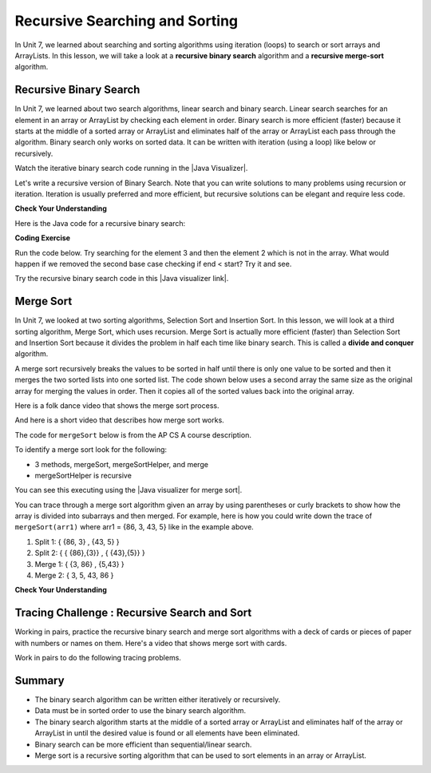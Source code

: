 .. qnum::
   :prefix: 10-2-
   :start: 1
   
.. highlight:: java
   :linenothreshold: 4

.. |CodingEx| image:: ../../_static/codingExercise.png
    :width: 30px
    :align: middle
    :alt: coding exercise
    
    
.. |Exercise| image:: ../../_static/exercise.png
    :width: 35
    :align: middle
    :alt: exercise
    
    
.. |Groupwork| image:: ../../_static/groupwork.png
    :width: 35
    :align: middle
    :alt: groupwork

Recursive Searching and Sorting
-------------------------------

In Unit 7, we learned about searching and sorting algorithms using iteration (loops) to search or sort arrays and ArrayLists. In this lesson, we will take a look at a **recursive binary search** algorithm and a **recursive merge-sort** algorithm.

Recursive Binary Search
=========================

In Unit 7, we learned about two search algorithms, linear search and binary search. Linear search searches for an element in an array or ArrayList by checking each element in order. Binary search is more efficient (faster) because it starts at the middle of a sorted array or ArrayList and eliminates half of the array or ArrayList each pass through the algorithm. Binary search only works on sorted data. It can be written with iteration (using a loop) like below or recursively.

.. activecode:: BinarySearchLoop
  :language: java

  public class IterativeBinarySearch
  {
     public static int binarySearch(int[] elements, int target) {
        int left = 0;
        int right = elements.length - 1;
        while (left <= right)
        {
           int middle = (left + right) / 2;
           if (target < elements[middle])
           {
              right = middle - 1;
           }
           else if (target > elements[middle])
           {
              left = middle + 1;
           }
           else {
              return middle;
           }
         }
         return -1;
     }

     public static void main(String[] args)
     {
        int[] arr1 = {-20, 3, 15, 81, 432};

        int index = binarySearch(arr1,81);
        System.out.println(index);
     }
  }

.. |Java visualizer| raw:: html

   <a href="http://cscircles.cemc.uwaterloo.ca/java_visualize/#code=++public+class+SearchTest%0A++%7B%0A+++++%0A+++++/**+%0A++++++*+Find+the+index+of+a+value+in+an+array+of+integers+sorted+in+ascending+order.%0A++++++*+%40param+elements+an+array+containing+the+items+to+be+searched.+Precondition%3A+items+in+elements+are+sorted+in+ascending+order.%0A++++++*+%40param+target+the+item+to+be+found+in+elements.%0A++++++*+%40return+an+index+of+target+in+elements+if+target+found%3B%0A++++++*+-1+other+wise.%0A++++++*/%0A+++++public+static+int+binarySearch(int%5B%5D+elements,+int+target)+%7B%0A++++++++int+left+%3D+0%3B%0A++++++++int+right+%3D+elements.length+-+1%3B%0A++++++++while+(left+%3C%3D+right)+%0A++++++++%7B%0A+++++++++++int+middle+%3D+(left+%2B+right)+/+2%3B+%0A+++++++++++if+(target+%3C+elements%5Bmiddle%5D)%0A+++++++++++%7B%0A++++++++++++++right+%3D+middle+-+1%3B%0A+++++++++++%7D%0A+++++++++++else+if+(target+%3E+elements%5Bmiddle%5D)+%0A+++++++++++%7B%0A++++++++++++++left+%3D+middle+%2B+1%3B+%0A+++++++++++%7D%0A+++++++++++else+%7B%0A++++++++++++++return+middle%3B+%0A+++++++++++%7D%0A+++++++++%7D%0A+++++++++return+-1%3B%0A++++++%7D%0A++++++%0A++++++public+static+void+main(String%5B%5D+args)%0A++++++%7B%0A+++++++++int%5B%5D+arr1+%3D+%7B-20,+3,+15,+81,+432%7D%3B%0A++++++++%0A+++++++++//+test+when+the+target+is+in+the+array%0A+++++++++int+index+%3D+binarySearch(arr1,-20)%3B%0A+++++++++System.out.println(index)%3B%0A++++++++%0A+++++++++//+test+when+the+target+is+not+in+the+array%0A+++++++++index+%3D+binarySearch(arr1,53)%3B%0A+++++++++System.out.println(index)%3B%0A+++++++%7D%0A++%7D%0A&mode=display&curInstr=0" target="_blank" style="text-decoration:underline">Java visualizer</a>

Watch the iterative binary search code running in the |Java Visualizer|.

Let's write a recursive version of Binary Search. Note that you can write solutions to many problems using recursion or iteration. Iteration is usually preferred and more efficient, but recursive solutions can be elegant and require less code. 

|Exercise| **Check Your Understanding**

.. shortanswer:: baseCaseQ

    What's the base case for a recursive version of Binary Search (where we want the recursion to stop)? Remember that in binary search, we always check the middle element first when looking for a target element from a startIndex to an endIndex.
    
.. shortanswer:: recursiveCallQ

    Given a recursive binary search method with the method signature "boolean binarySearch(int[] array, int target, int startIndex, int endIndex)", what recursive method call would search the array from index 0 to the middle index? 

Here is the Java code for a recursive binary search:

|CodingEx| **Coding Exercise**

Run the code below. Try searching for the element 3 and then the element 2 which is not in the array. What would happen if we removed the second base case checking if end < start? Try it and see.

.. activecode:: recursiveBinarySearch
  :language: java
  
  public class RecursiveBinarySearch
  {
    public static int recursiveBinarySearch(int[] array, int target, int start, int end)
    {
        int middle = (start + end)/2;
        // base case: check middle element
        if (target == array[middle]) {
            return middle;
        }	
        // base case: check if we've run out of elements
        if(end < start){
            return -1; // not found
        } 
        // recursive call: search start to middle
        if (target < array[middle]){
            return recursiveBinarySearch(array, target, start, middle - 1);
        }
        // recursive call: search middle to end
        if (target > array[middle]){
            return recursiveBinarySearch(array, target, middle + 1, end);
        }
        return -1;
    }

   public static void main(String[] args)
   {
      int[] array = { 3, 7, 12, 19, 22, 25, 29, 30 };
      int foundIndex = recursiveBinarySearch(array,25,0,array.length);
      System.out.println("25 was found at index " + foundIndex);
   }
  }

.. |Java visualizer link| raw:: html

   <a href="https://cscircles.cemc.uwaterloo.ca/java_visualize/#code=++public+class+RecursiveBinarySearch%0A++%7B%0A+++++public+static+int+recursiveBinarySearch(int%5B%5D+array,+int+target,+int+start,+int+end)%0A+++++%7B%0A+++++++int+middle+%3D+(start+%2B+end)/2%3B%0A%09+++%0A+++++++if+(target+%3D%3D+array%5Bmiddle%5D)+%7B%0A%09%09%09return+middle%3B%0A%09+++%7D%09%0A%09+++if(end+%3C+start)%7B%0A%09%09%09+return+-1%3B+//+not+found%0A%09++++%7D+%0A%09%09%0A%09++++if+(target+%3C+array%5Bmiddle%5D)%7B%0A%09%09%09return+recursiveBinarySearch(array,+target,+start,+middle+-+1)%3B%0A%09%09%7D%0A%09%09%0A%09%09if+(target+%3E+array%5Bmiddle%5D)%7B%0A%09%09%09return+recursiveBinarySearch(array,+target,+middle+%2B+1,+end)%3B%0A%09%09%7D%0A%0A%09%09return+-1%3B%0A+++%7D%0A%0A+++public+static+void+main(String%5B%5D+args)%0A+++%7B%0A++++++int%5B%5D+array+%3D+%7B+3,+7,+12,+19,+22,+25,+29,+30+%7D%3B%0A++++++int+foundIndex+%3D+recursiveBinarySearch(array,25,0,array.length)%3B%0A++++++System.out.println(%2225+was+found+at+index+%22+%2B+foundIndex)%3B%0A+++%7D%0A++%7D&mode=display&curInstr=28" target="_blank" style="text-decoration:underline">Java visualizer link</a>

Try the recursive binary search code in this |Java visualizer link|.

Merge Sort
==========================

..	index::
	single: merge sort
	pair: sort; merge

In Unit 7, we looked at two sorting algorithms, Selection Sort and Insertion Sort. In this lesson, we will look at a third sorting algorithm, Merge Sort, which uses recursion. Merge Sort is actually more efficient (faster) than Selection Sort and Insertion Sort because it divides the problem in half each time like binary search. This is called a **divide and conquer** algorithm.

A merge sort recursively breaks the values to be sorted in half until there is only one value to be sorted and then it merges the two sorted lists into one sorted list.  The code shown below uses a second array the same size as the original array for merging the values in order.  Then it copies all of the sorted values back into the original array.

Here is a folk dance video that shows the merge sort process.

.. youtube:: XaqR3G_NVoo
    :align: center

And here is a short video that describes how merge sort works.

.. youtube:: 4VqmGXwpLqc
    :align: center
    

The code for ``mergeSort`` below is from the AP CS A course description.

To identify a merge sort look for the following:

* 3 methods, mergeSort, mergeSortHelper, and merge
* mergeSortHelper is recursive

.. activecode:: mergeSort
  :language: java

  import java.util.Arrays;

  public class SortTest
  {
     public static void mergeSort(int[] elements)
     {
        int n = elements.length;
        int[] temp = new int[n];
        mergeSortHelper(elements, 0, n - 1, temp);
     }

     private static void mergeSortHelper(int[] elements,
                                         int from, int to, int[] temp)
     {
         if (from < to)
         {
            int middle = (from + to) / 2;
            mergeSortHelper(elements, from, middle, temp);
            mergeSortHelper(elements, middle + 1, to, temp);
            merge(elements, from, middle, to, temp);
         }
     }

     private static void merge(int[] elements, int from,
                               int mid, int to, int[] temp)
     {
        int i = from;
        int j = mid + 1;
        int k = from;

        while (i <= mid && j <= to)
        {
           if (elements[i] < elements[j])
           {
              temp[k] = elements[i];
              i++;
           }
           else
           {
              temp[k] = elements[j];
              j++;
           }
           k++;
        }

        while (i <= mid)
        {
           temp[k] = elements[i];
           i++;
           k++;
        }

        while (j <= to)
        {
           temp[k] = elements[j];
           j++;
           k++;
        }

        for (k = from; k <= to; k++)
        {
           elements[k] = temp[k];
        }
     }

     public static void main(String[] args)
     {
        int[] arr1 = {86, 3, 43, 5};
        System.out.println(Arrays.toString(arr1));
        mergeSort(arr1);
        System.out.println(Arrays.toString(arr1));
     }
  }

You can see this executing using the |Java visualizer for merge sort|. 

.. |Java visualizer for merge sort| raw:: html

   <a href="http://cscircles.cemc.uwaterloo.ca/java_visualize/#code=++import+java.util.Arrays%3B%0A++%0A++public+class+SortTest%0A++%7B%0A+++++public+static+void+mergeSort(int%5B%5D+elements)+%0A+++++%7B%0A++++++++int+n+%3D+elements.length%3B%0A++++++++int%5B%5D+temp+%3D+new+int%5Bn%5D%3B+%0A++++++++mergeSortHelper(elements,+0,+n+-+1,+temp)%3B%0A+++++%7D%0A+++++%0A+++++private+static+void+mergeSortHelper(int%5B%5D+elements,+int+from,+int+to,+int%5B%5D+temp)%0A+++++%7B%0A+++++++++if+(from+%3C+to)%0A+++++++++%7B%0A++++++++++++int+middle+%3D+(from+%2B+to)+/+2%3B+%0A++++++++++++mergeSortHelper(elements,+from,+middle,+temp)%3B+%0A++++++++++++mergeSortHelper(elements,+middle+%2B+1,+to,+temp)%3B+%0A++++++++++++merge(elements,+from,+middle,+to,+temp)%3B%0A+++++++++%7D%0A+++++%7D%0A+++++%0A+++++private+static+void+merge(int%5B%5D+elements,+int+from,+int+mid,+int+to,+int%5B%5D+temp)%0A+++++%7B%0A++++++++int+i+%3D+from%3B+%0A++++++++int+j+%3D+mid+%2B+1%3B+%0A++++++++int+k+%3D+from%3B%0A++++++++%0A++++++++while+(i+%3C%3D+mid+%26%26+j+%3C%3D+to)+%0A++++++++%7B%0A+++++++++++if+(elements%5Bi%5D+%3C+elements%5Bj%5D)+%0A+++++++++++%7B%0A++++++++++++++temp%5Bk%5D+%3D+elements%5Bi%5D%3B%0A++++++++++++++i%2B%2B%3B+%0A+++++++++++%7D%0A+++++++++++else+%0A+++++++++++%7B%0A++++++++++++++temp%5Bk%5D+%3D+elements%5Bj%5D%3B%0A++++++++++++++j%2B%2B%3B+%0A+++++++++++%7D%0A+++++++++++k%2B%2B%3B+%0A++++++++%7D%0A%0A++++++++while+(i+%3C%3D+mid)+%0A++++++++%7B%0A+++++++++++temp%5Bk%5D+%3D+elements%5Bi%5D%3B+%0A+++++++++++i%2B%2B%3B%0A+++++++++++k%2B%2B%3B%0A++++++++%7D%0A++++++++%0A++++++++while+(j+%3C%3D+to)+%0A++++++++%7B%0A+++++++++++temp%5Bk%5D+%3D+elements%5Bj%5D%3B+%0A+++++++++++j%2B%2B%3B%0A+++++++++++k%2B%2B%3B%0A++++++++%7D%0A++++++++%0A++++++++for+(k+%3D+from%3B+k+%3C%3D+to%3B+k%2B%2B)+%0A++++++++%7B%0A+++++++++++elements%5Bk%5D+%3D+temp%5Bk%5D%3B+%0A++++++++%7D%0A+++++%7D%0A++++++++%0A++++++%0A+++++public+static+void+main(String%5B%5D+args)%0A+++++%7B%0A++++++++int%5B%5D+arr1+%3D+%7B86,+3,+43%7D%3B%0A++++++++System.out.println(Arrays.toString(arr1))%3B%0A++++++++mergeSort(arr1)%3B%0A++++++++System.out.println(Arrays.toString(arr1))%3B%0A+++++%7D%0A++%7D&mode=display&curInstr=0" target="_blank" style="text-decoration:underline">Java visualizer for merge sort</a>

You can trace through a merge sort algorithm given an array by using parentheses or curly brackets to show how the array is divided into subarrays and then merged. For example, here is how you could write down the trace of ``mergeSort(arr1)`` where arr1 = {86, 3, 43, 5} like in the example above.

1. Split 1: { {86, 3} , {43, 5} }
2. Split 2: { { {86},{3}} , { {43},{5}} }
3. Merge 1: { {3, 86} , {5,43} }
4. Merge 2: { 3, 5, 43, 86 }

|Exercise| **Check Your Understanding**

.. mchoice:: qms_1
   :practice: T
   :answer_a: If the data is already sorted in ascending order
   :answer_b: If the data is already sorted in descending order
   :answer_c: It will always take the same amount of time to execute
   :correct: c
   :feedback_a: This won't really affect the execution time for merge sort.
   :feedback_b: This won't really affect the execution time for merge sort.
   :feedback_c: It will take about the same time regardless of the data.

   Under what condition will a merge sort execute faster?

.. mchoice:: qms_2
   :practice: T
   :answer_a: selection sort
   :answer_b: insertion sort
   :answer_c: merge sort
   :correct: c
   :feedback_a: Merge sort is always faster than selection sort.
   :feedback_b: Merge sort is usually faster than insertion sort.
   :feedback_c: Merge sort is always faster than selection sort and usually faster than insertion sort.

   Which sort should be the fastest most of the time?

|Groupwork| Tracing Challenge : Recursive Search and Sort
==========================================================


Working in pairs, practice the recursive binary search and merge sort algorithms with a deck of cards or pieces of paper with numbers or names on them.  Here's a video that shows merge sort with cards. 

.. youtube:: AMJjtTo1LLE
    :align: center
    
Work in pairs to do the following tracing problems. 

.. shortanswer:: challenge-10-2-mergesort

    Trace through mergeSort(array) where array = {5, 2, 20, 22, 17, 15, 8, 10} writing down each split and merge.  

.. shortanswer:: challenge-10-2-binary-search

    Trace through recursiveBinarySearch(sortedArray, 22, 0, 8) looking for the target number 22 where sortedArray = {2, 5, 8, 10, 11, 15, 17, 20, 22}. Write down each middle element that is checked and the start and end index for each recursive call. How many elements did the binary search have to check before finding 22?  How would this compare to a linear search?

Summary
============

- The binary search algorithm can be written either iteratively or recursively.

- Data must be in sorted order to use the binary search algorithm.

- The binary search algorithm starts at the middle of a sorted array or ArrayList and eliminates half of the array or ArrayList in until the desired value is found or all elements have been eliminated.

- Binary search can be more efficient than sequential/linear search.

- Merge sort is a recursive sorting algorithm that can be used to sort elements in an array or ArrayList.

